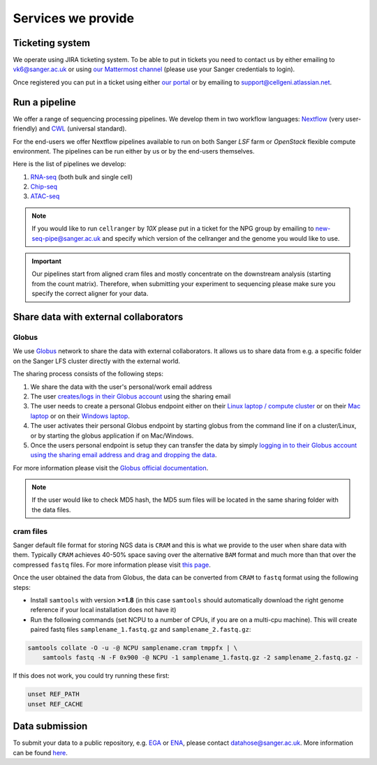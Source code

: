 Services we provide
===================

Ticketing system
----------------

We operate using JIRA ticketing system. To be able to put in tickets you need to contact us by either emailing to vk6@sanger.ac.uk or using `our Mattermost channel <https://mattermost.sanger.ac.uk/cellgeninf/channels/jira-requests>`_ (please use your Sanger credentials to login).

Once registered you can put in a ticket using either `our portal <https://cellgeni.atlassian.net/servicedesk/customer/portal/1>`_ or by emailing to support@cellgeni.atlassian.net.

Run a pipeline
--------------

We offer a range of sequencing processing pipelines. We develop them in two workflow languages: `Nextflow <https://www.nextflow.io/>`_ (very user-friendly) and `CWL <https://www.commonwl.org/>`_ (universal standard).

For the end-users we offer Nextflow pipelines available to run on both Sanger *LSF* farm or *OpenStack* flexible compute environment. The pipelines can be run either by us or by the end-users themselves.

Here is the list of pipelines we develop:

1. `RNA-seq <https://github.com/cellgeni/rnaseq-noqc>`_ (both bulk and single cell)
2. `Chip-seq <https://github.com/cellgeni/chipseq>`_
3. `ATAC-seq <https://github.com/cellgeni/atacseq>`_

.. note:: If you would like to run ``cellranger`` by *10X* please put in a ticket for the NPG group by emailing to new-seq-pipe@sanger.ac.uk and specify which version of the cellranger and the genome you would like to use.

.. important:: Our pipelines start from aligned cram files and mostly concentrate on the downstream analysis (starting from the count matrix). Therefore, when submitting your experiment to sequencing please make sure you specify the correct aligner for your data.

Share data with external collaborators
--------------------------------------

Globus
``````

We use `Globus <https://www.globus.org/>`_ network to share the data with external collaborators. It allows us to share data from e.g. a specific folder on the Sanger LFS cluster directly with the external world.

The sharing process consists of the following steps:

1. We share the data with the user's personal/work email address
2. The user `creates/logs in their Globus account <https://docs.globus.org/how-to/get-started/>`_ using the sharing email
3. The user needs to create a personal Globus endpoint either on their `Linux laptop / compute cluster <https://docs.globus.org/how-to/globus-connect-personal-linux/>`_ or on their `Mac laptop <https://docs.globus.org/how-to/globus-connect-personal-mac/>`_ or on their `Windows laptop <https://docs.globus.org/how-to/globus-connect-personal-windows/>`_.
4. The user activates their personal Globus endpoint by starting globus from the command line if on a cluster/Linux, or by starting the globus application if on Mac/Windows.
5. Once the users personal endpoint is setup they can transfer the data by simply `logging in to their Globus account using the sharing email address and drag and dropping the data <https://docs.globus.org/how-to/get-started/>`_.

For more information please visit the `Globus official documentation <https://docs.globus.org/how-to/>`_.

.. note:: If the user would like to check MD5 hash, the MD5 sum files will be located in the same sharing folder with the data files.

cram files
``````````

Sanger default file format for storing NGS data is ``CRAM`` and this is what we provide to the user when share data with them. Typically ``CRAM`` achieves 40-50% space saving over the alternative ``BAM`` format and much more than that over the compressed ``fastq`` files. For more information please visit `this page <https://www.sanger.ac.uk/science/tools/cram>`_. 

Once the user obtained the data from Globus, the data can be converted from ``CRAM`` to ``fastq`` format using the following steps:

* Install ``samtools`` with version **>=1.8** (in this case ``samtools`` should automatically download the right genome reference if your local installation does not have it) 

* Run the following commands (set NCPU to a number of CPUs, if you are on a multi-cpu machine). This will create paired fastq files ``samplename_1.fastq.gz`` and ``samplename_2.fastq.gz``:

.. code-block:: bash

    samtools collate -O -u -@ NCPU samplename.cram tmppfx | \
        samtools fastq -N -F 0x900 -@ NCPU -1 samplename_1.fastq.gz -2 samplename_2.fastq.gz -

If this does not work, you could try running these first:

.. code-block:: bash

    unset REF_PATH
    unset REF_CACHE

Data submission
---------------

To submit your data to a public repository, e.g. `EGA <https://www.ebi.ac.uk/ega/home>`_ or `ENA <https://www.ebi.ac.uk/ena>`_, please contact datahose@sanger.ac.uk. More information can be found `here <https://stackoverflow.sanger.ac.uk/question/935801792929730560/how-to-submit-data-to-a-public-repository>`_.